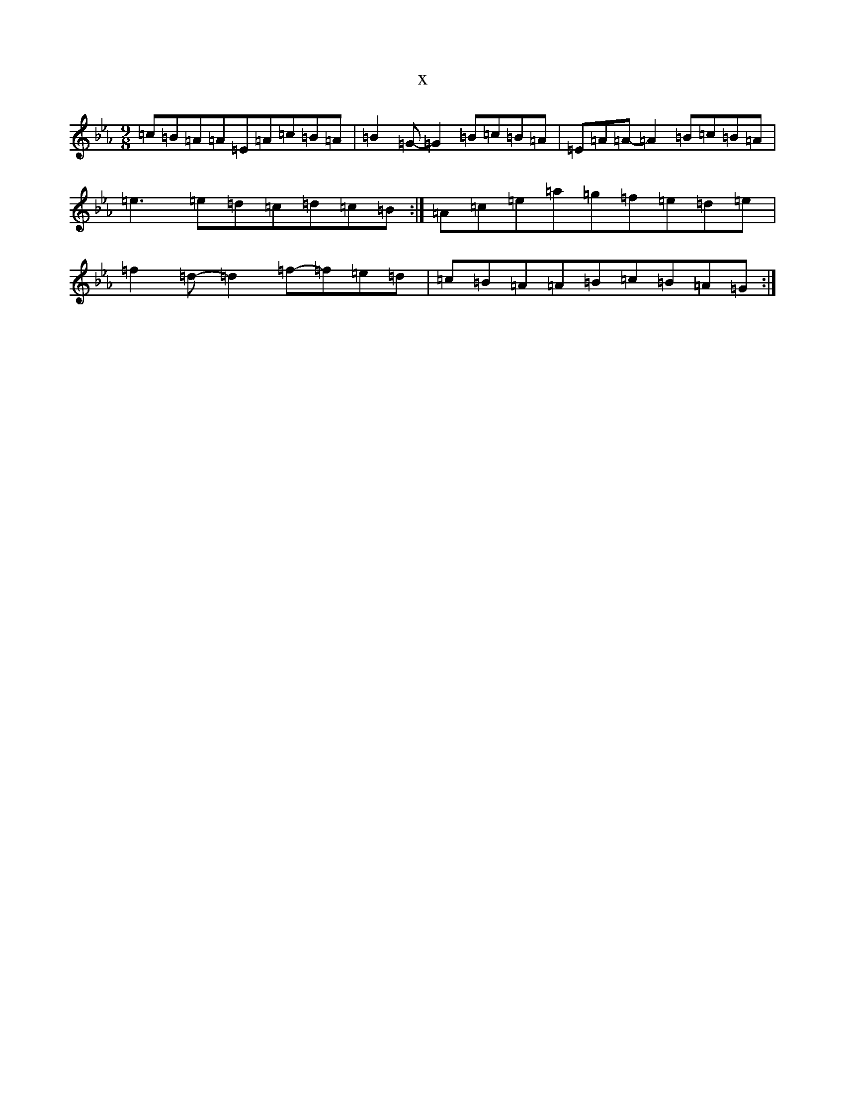 X:657
T:x
L:1/8
M:9/8
K: C minor
=c=B=A=A=E=A=c=B=A|=B2=G-=G2=B=c=B=A|=E=A=A-=A2=B=c=B=A|=e3=e=d=c=d=c=B:|=A=c=e=a=g=f=e=d=e|=f2=d-=d2=f-=f=e=d|=c=B=A=A=B=c=B=A=G:|